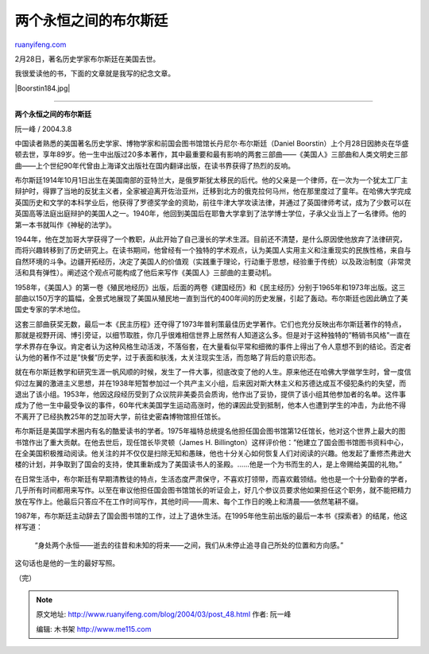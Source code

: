 .. _200403_post_48:

两个永恒之间的布尔斯廷
=========================================

`ruanyifeng.com <http://www.ruanyifeng.com/blog/2004/03/post_48.html>`__

2月28日，著名历史学家布尔斯廷在美国去世。

我很爱读他的书，下面的文章就是我写的纪念文章。

|Boorstin184.jpg|


=============================================

**两个永恒之间的布尔斯廷**

阮一峰 / 2004.3.8

中国读者熟悉的美国著名历史学家、博物学家和前国会图书馆馆长丹尼尔·布尔斯廷（Daniel
Boorstin）上个月28日因肺炎在华盛顿去世，享年89岁。他一生中出版过20多本著作，其中最重要和最有影响的两套三部曲——《美国人》三部曲和人类文明史三部曲——上个世纪90年代曾由上海译文出版社在国内翻译出版，在读书界获得了热烈的反响。

布尔斯廷1914年10月1日出生在美国南部的亚特兰大，是俄罗斯犹太移民的后代。他的父亲是一个律师，在一次为一个犹太工厂主辩护时，得罪了当地的反犹主义者，全家被迫离开佐治亚州，迁移到北方的俄克拉何马州，他在那里度过了童年。在哈佛大学完成英国历史和文学的本科学业后，他获得了罗德奖学金的资助，前往牛津大学攻读法律，并通过了英国律师考试，成为了少数可以在英国高等法庭出庭辩护的美国人之一。1940年，他回到美国后在耶鲁大学拿到了法学博士学位，子承父业当上了一名律师。他的第一本书就叫作《神秘的法学》。

1944年，他在芝加哥大学获得了一个教职，从此开始了自己漫长的学术生涯。目前还不清楚，是什么原因使他放弃了法律研究，而将兴趣转移到了历史研究上。在读书期间，他曾经有一个独特的学术观点，认为美国人实用主义和注重现实的民族性格，来自与自然环境的斗争。边疆开拓经历，决定了美国人的价值观（实践重于理论，行动重于思想，经验重于传统）以及政治制度（非常灵活和具有弹性）。阐述这个观点可能构成了他后来写作《美国人》三部曲的主要动机。

1958年，《美国人》的第一卷《殖民地经历》出版，后面的两卷《建国经历》和《民主经历》分别于1965年和1973年出版。这三部曲以150万字的篇幅，全景式地展现了美国从殖民地一直到当代的400年间的历史发展，引起了轰动。布尔斯廷也因此确立了美国史专家的学术地位。

这套三部曲获奖无数，最后一本《民主历程》还夺得了1973年普利策最佳历史学著作。它们也充分反映出布尔斯廷著作的特点，那就是视野开阔、博引旁证，以细节取胜，你几乎很难相信世界上居然有人知道这么多。但是对于这种独特的”畅销书风格”一直在学术界存在争议。肯定者认为这种风格生动活泼，不落俗套，在大量看似平常和细微的事件上得出了令人意想不到的结论。否定者认为他的著作不过是”快餐”历史学，过于表面和肤浅，太关注现实生活，而忽略了背后的意识形态。

就在布尔斯廷教学和研究生涯一帆风顺的时候，发生了一件大事，彻底改变了他的人生。原来他还在哈佛大学做学生时，曾一度信仰过左翼的激进主义思想，并在1938年短暂参加过一个共产主义小组，后来因对斯大林主义和苏德达成互不侵犯条约的失望，而退出了该小组。1953年，他因这段经历受到了众议院非美委员会质询，他作出了妥协，提供了该小组其他参加者的名单。这件事成为了他一生中最受争议的事件，60年代末美国学生运动高涨时，他的课因此受到抵制，他本人也遭到学生的冲击，为此他不得不离开了已经执教25年的芝加哥大学，前往史密森博物馆担任馆长。

布尔斯廷是美国学术圈内有名的酷爱读书的学者。1975年福特总统提名他担任国会图书馆第12任馆长，他对这个世界上最大的图书馆作出了重大贡献。在他去世后，现任馆长毕灵顿（James
H.
Billington）这样评价他：”他建立了国会图书馆图书资料中心，在全美国积极推动阅读。他关注的并不仅仅是扫除无知和愚昧，他也十分关心如何恢复人们对阅读的兴趣。他发起了重修杰弗逊大楼的计划，并争取到了国会的支持，使其重新成为了美国读书人的圣殿。……他是一个为书而生的人，是上帝赐给美国的礼物。”

在日常生活中，布尔斯廷有早期清教徒的特点，生活态度严肃保守，不喜欢打领带，而喜欢戴领结。他也是一个十分勤奋的学者，几乎所有时间都用来写作。以至在审议他担任国会图书馆馆长的听证会上，好几个参议员要求他如果担任这个职务，就不能把精力放在写作上。他最后只答应不在工作时间写作，其他时间——周末、每个工作日的晚上和清晨——依然笔耕不缀。

1987年，布尔斯廷主动辞去了国会图书馆的工作，过上了退休生活。在1995年他生前出版的最后一本书《探索者》的结尾，他这样写道：

    “身处两个永恒——逝去的往昔和未知的将来——之间，我们从未停止追寻自己所处的位置和方向感。”

这句话也是他的一生的最好写照。

（完）

.. note::
    原文地址: http://www.ruanyifeng.com/blog/2004/03/post_48.html 
    作者: 阮一峰 

    编辑: 木书架 http://www.me115.com